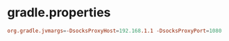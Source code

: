 * gradle.properties


#+BEGIN_SRC conf
org.gradle.jvmargs=-DsocksProxyHost=192.168.1.1 -DsocksProxyPort=1080
#+END_SRC
